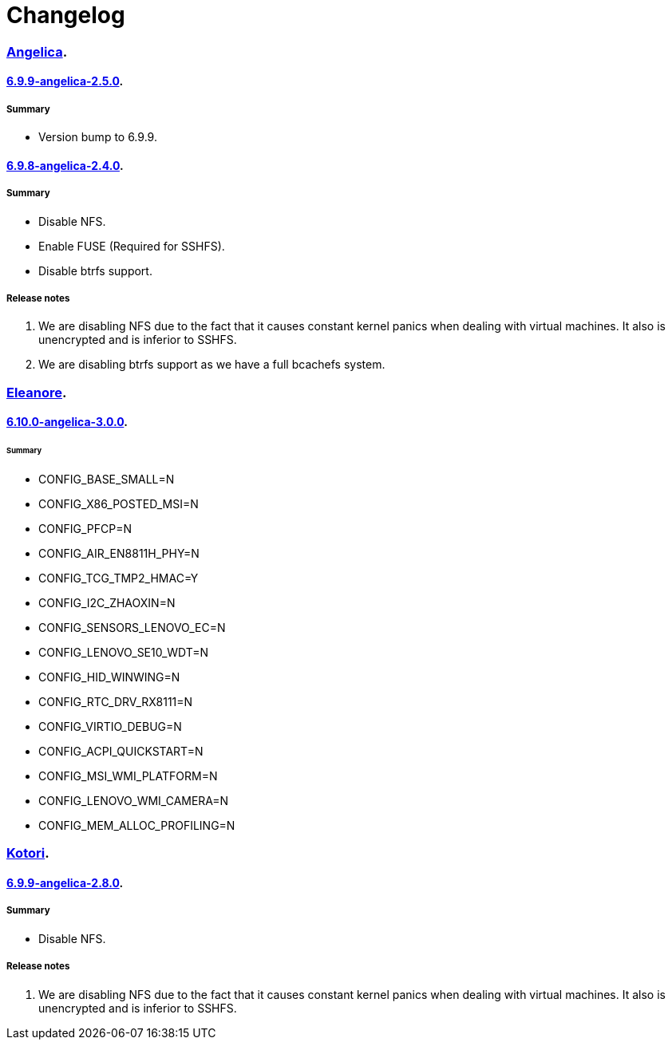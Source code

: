 = Changelog

=== https://src.salaciouswind.com/ray/kernel-src/src/branch/main/configs/angelica[Angelica].

==== https://src.salaciouswind.com/ray/kernel-src/src/branch/main/configs/angelica/6.9.9-angelica-2.5.0[6.9.9-angelica-2.5.0].

===== Summary
* Version bump to 6.9.9.

==== https://src.salaciouswind.com/ray/kernel-src/src/branch/main/configs/angelica/6.9.8-angelica-2.4.0[6.9.8-angelica-2.4.0].

===== Summary
* Disable NFS.
* Enable FUSE (Required for SSHFS).
* Disable btrfs support.

===== Release notes
1. We are disabling NFS due to the fact that it causes constant kernel panics
   when dealing with virtual machines. It also is unencrypted and is inferior to
   SSHFS.
2. We are disabling btrfs support as we have a full bcachefs system.

=== https://src.salaciouswind.com/ray/kernel-src/src/branch/main/configs/eleanore[Eleanore].

==== https://src.salaciouswind.com/ray/kernel-src/src/branch/main/configs/eleanore/6.10.0-eleanore-3.0.0[6.10.0-angelica-3.0.0].

====== Summary
* CONFIG_BASE_SMALL=N
* CONFIG_X86_POSTED_MSI=N
* CONFIG_PFCP=N
* CONFIG_AIR_EN8811H_PHY=N
* CONFIG_TCG_TMP2_HMAC=Y
* CONFIG_I2C_ZHAOXIN=N
* CONFIG_SENSORS_LENOVO_EC=N
* CONFIG_LENOVO_SE10_WDT=N
* CONFIG_HID_WINWING=N
* CONFIG_RTC_DRV_RX8111=N
* CONFIG_VIRTIO_DEBUG=N
* CONFIG_ACPI_QUICKSTART=N
* CONFIG_MSI_WMI_PLATFORM=N
* CONFIG_LENOVO_WMI_CAMERA=N
* CONFIG_MEM_ALLOC_PROFILING=N

=== https://src.salaciouswind.com/ray/kernel-src/src/branch/main/configs/kotori[Kotori].

==== https://src.salaciouswind.com/ray/kernel-src/src/branch/main/configs/kotori/6.9.9-kotori-2.8.0[6.9.9-angelica-2.8.0].

===== Summary
* Disable NFS.

===== Release notes
1. We are disabling NFS due to the fact that it causes constant kernel panics
   when dealing with virtual machines. It also is unencrypted and is inferior to
   SSHFS.

